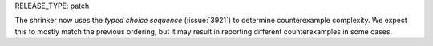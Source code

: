 RELEASE_TYPE: patch

The shrinker now uses the `typed choice sequence` (:issue:`3921`) to determine counterexample complexity. We expect this to mostly match the previous ordering, but it may result in reporting different counterexamples in some cases.
